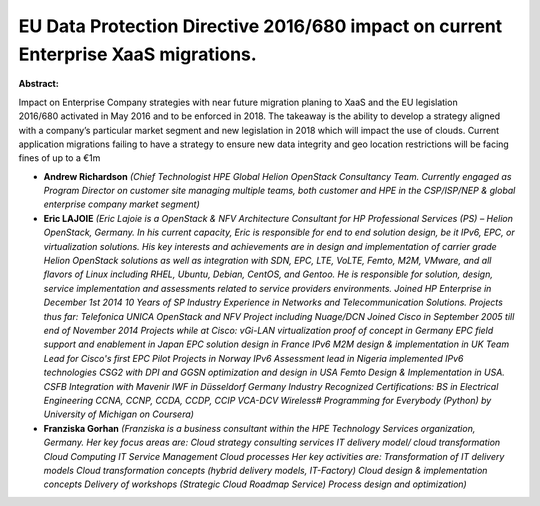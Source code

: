 EU Data Protection Directive 2016/680 impact on current Enterprise XaaS migrations.
~~~~~~~~~~~~~~~~~~~~~~~~~~~~~~~~~~~~~~~~~~~~~~~~~~~~~~~~~~~~~~~~~~~~~~~~~~~~~~~~~~~

**Abstract:**

Impact on Enterprise Company strategies with near future migration planing to XaaS and the EU legislation 2016/680 activated in May 2016 and to be enforced in 2018. The takeaway is the ability to develop a strategy aligned with a company’s particular market segment and new legislation in 2018 which will impact the use of clouds. Current application migrations failing to have a strategy to ensure new data integrity and geo location restrictions will be facing fines of up to a €1m      


* **Andrew Richardson** *(Chief Technologist HPE Global Helion OpenStack Consultancy Team. Currently engaged as Program Director on customer site managing multiple teams, both customer and HPE in the CSP/ISP/NEP & global enterprise company market segment)*

* **Eric LAJOIE** *(Eric Lajoie is a OpenStack & NFV Architecture Consultant for HP Professional Services (PS) – Helion OpenStack, Germany. In his current capacity, Eric is responsible for end to end solution design, be it IPv6, EPC, or virtualization solutions. His key interests and achievements are in design and implementation of carrier grade Helion OpenStack solutions as well as integration with SDN, EPC, LTE, VoLTE, Femto, M2M, VMware, and all flavors of Linux including RHEL, Ubuntu, Debian, CentOS, and Gentoo. He is responsible for solution, design, service implementation and assessments related to service providers environments. Joined HP Enterprise in December 1st 2014 10 Years of SP Industry Experience in Networks and Telecommunication Solutions. Projects thus far: Telefonica UNICA OpenStack and NFV Project including Nuage/DCN Joined Cisco in September 2005 till end of November 2014 Projects while at Cisco: vGi-LAN virtualization proof of concept in Germany EPC field support and enablement in Japan EPC solution design in France IPv6 M2M design & implementation in UK Team Lead for Cisco's first EPC Pilot Projects in Norway IPv6 Assessment lead in Nigeria implemented IPv6 technologies CSG2 with DPI and GGSN optimization and design in USA Femto Design & Implementation in USA. CSFB Integration with Mavenir IWF in Düsseldorf Germany Industry Recognized Certifications: BS in Electrical Engineering CCNA, CCNP, CCDA, CCDP, CCIP VCA-DCV Wireless# Programming for Everybody (Python) by University of Michigan on Coursera)*

* **Franziska Gorhan** *(Franziska is a business consultant within the HPE Technology Services organization, Germany. Her key focus areas are: Cloud strategy consulting services IT delivery model/ cloud transformation Cloud Computing IT Service Management Cloud processes Her key activities are: Transformation of IT delivery models Cloud transformation concepts (hybrid delivery models, IT-Factory) Cloud design & implementation concepts Delivery of workshops (Strategic Cloud Roadmap Service) Process design and optimization)*
